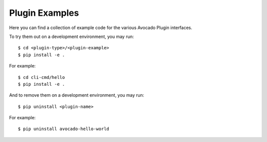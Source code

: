=================
 Plugin Examples
=================

Here you can find a collection of example code for the various Avocado
Plugin interfaces.

To try them out on a development environment, you may run::

 $ cd <plugin-type>/<plugin-example>
 $ pip install -e .

For example::

 $ cd cli-cmd/hello
 $ pip install -e .

And to remove them on a development environment, you may run::

 $ pip uninstall <plugin-name>

For example::

 $ pip uninstall avocado-hello-world
